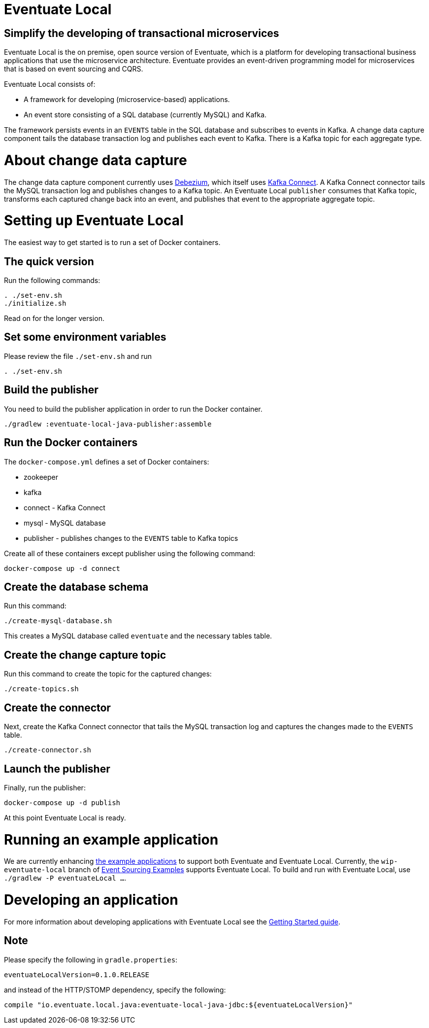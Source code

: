 = Eventuate Local

== Simplify the developing of transactional microservices

Eventuate Local is the on premise, open source version of Eventuate, which is a platform for developing transactional business applications that use the microservice architecture.
Eventuate provides an event-driven programming model for microservices that is based on event sourcing and CQRS.

Eventuate Local consists of:

* A framework for developing (microservice-based) applications.
* An event store consisting of a SQL database (currently MySQL) and Kafka.

The framework persists events in an `EVENTS` table in the SQL database and subscribes to events in Kafka.
A change data capture component  tails the database transaction log and publishes each event to Kafka.
There is a Kafka topic for each aggregate type.

= About change data capture

The change data capture component currently uses http://debezium.io/[Debezium], which itself uses http://kafka.apache.org/documentation.html#connect[Kafka Connect].
A Kafka Connect connector tails the MySQL transaction log and publishes changes to a Kafka topic.
An Eventuate Local `publisher` consumes that Kafka topic, transforms each captured change back into an event, and publishes that event to the appropriate aggregate topic.

= Setting up Eventuate Local

The easiest way to get started is to run a set of Docker containers.

== The quick version

Run the following commands:

```
. ./set-env.sh
./initialize.sh
```

Read on for the longer version.

== Set some environment variables

Please review the file `./set-env.sh` and run

```
. ./set-env.sh
```

== Build the publisher

You need to build the publisher application in order to run the Docker container.

```
./gradlew :eventuate-local-java-publisher:assemble
```

== Run the Docker containers

The `docker-compose.yml` defines a set of Docker containers:

* zookeeper
* kafka
* connect - Kafka Connect
* mysql - MySQL database
* publisher - publishes changes to the `EVENTS` table to Kafka topics

Create all of these containers except publisher using the following command:

```
docker-compose up -d connect
```

== Create the database schema

Run this command:
```
./create-mysql-database.sh
```

This creates a MySQL database called `eventuate` and the necessary tables table.

== Create the change capture topic

Run this command to create the topic for the captured changes:

```
./create-topics.sh
```

== Create the connector

Next, create the Kafka Connect connector that tails the MySQL transaction log and captures the changes made to the `EVENTS` table.

```
./create-connector.sh
```

== Launch the publisher

Finally, run the publisher:

```
docker-compose up -d publish
```

At this point Eventuate Local is ready.

= Running an example application

We are currently enhancing http://eventuate.io/exampleapps.html[the example applications] to support both Eventuate and Eventuate Local.
Currently, the `wip-eventuate-local` branch of https://github.com/cer/event-sourcing-examples/tree/wip-eventuate-local[Event Sourcing Examples] supports Eventuate Local.
To build and run with Eventuate Local, use `./gradlew -P eventuateLocal ...`.

= Developing an application

For more information about developing applications with Eventuate Local see the http://eventuate.io/gettingstartedv2.html[Getting Started guide].

== Note

Please specify the following in `gradle.properties`:

```
eventuateLocalVersion=0.1.0.RELEASE
```

and instead of the HTTP/STOMP dependency, specify the following:

```
compile "io.eventuate.local.java:eventuate-local-java-jdbc:${eventuateLocalVersion}"
```
